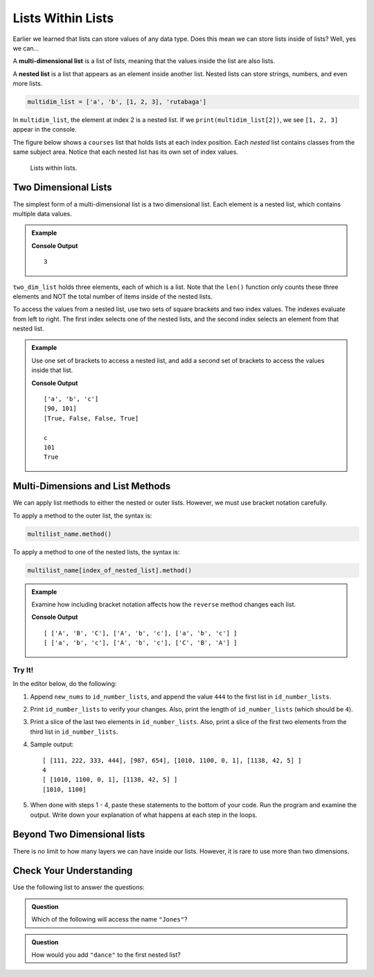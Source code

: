 Lists Within Lists
==================

Earlier we learned that lists can store values of any data type. Does this mean
we can store lists inside of lists? Well, yes we can...

.. index:: ! multi-dimensional list, ! nested list

.. index::
   single: list; nested

A **multi-dimensional list** is a list of lists, meaning that the values inside
the list are also lists.

A **nested list** is a list that appears as an element inside another list.
Nested lists can store strings, numbers, and even more lists.

.. sourcecode:: python

   multidim_list = ['a', 'b', [1, 2, 3], 'rutabaga']

In ``multidim_list``, the element at index 2 is a nested list. If we
``print(multidim_list[2])``, we see ``[1, 2, 3]`` appear in the console.

The figure below shows a ``courses`` list that holds lists at each index
position. Each *nested* list contains classes from the same subject area.
Notice that each nested list has its own set of index values.

.. figure:: figures/multi-dim-list.png
   :alt: A label, 'courses', pointing to a list that contains lists at it's three indexes. Each nested list contains classes from the same subject area. 

   Lists within lists.

Two Dimensional Lists
---------------------

The simplest form of a multi-dimensional list is a two dimensional list. Each
element is a nested list, which contains multiple data values.

.. admonition:: Example

   .. sourcecode:: python
      :linenos:

      two_dim_list = [['a', 'b', 'c'], [90, 101], [True, False, False, True]]

      print(len(two_dim_list))

   **Console Output**

   ::

      3

``two_dim_list`` holds three elements, each of which is a list. Note that the
``len()`` function only counts these three elements and NOT the total number of
items inside of the nested lists.

To access the values from a nested list, use two sets of square brackets and
two index values. The indexes evaluate from left to right. The first index
selects one of the nested lists, and the second index selects an element from
that nested list.

.. admonition:: Example

   Use one set of brackets to access a nested list, and add a second set of
   brackets to access the values inside that list.

   .. sourcecode:: python
      :linenos:

      two_dim_list = [['a', 'b', 'c'], [90, 101], [True, False, False, True]]

      print(two_dim_list[0])     # Print the lists at indexes 0, 1, and 2
      print(two_dim_list[1])
      print(two_dim_list[2])

      print(two_dim_list[0][2])  # Print the element from list 0, index 2
      print(two_dim_list[1][1])  # Print the element from list 1, index 1
      print(two_dim_list[2][3])  # Print the element from list 2, index 3

   **Console Output**

   ::

      ['a', 'b', 'c']
      [90, 101]
      [True, False, False, True]

      c
      101
      True

Multi-Dimensions and List Methods
----------------------------------

We can apply list methods to either the nested or outer lists. However,
we must use bracket notation carefully.

To apply a method to the outer list, the syntax is:

.. sourcecode:: python

   multilist_name.method()

To apply a method to one of the nested lists, the syntax is:

.. sourcecode:: python

   multilist_name[index_of_nested_list].method()

.. admonition:: Example

   Examine how including bracket notation affects how the ``reverse`` method
   changes each list.

   .. sourcecode:: python
      :linenos:

      list_a = [ ['a', 'b', 'c'], ['A', 'b', 'c'], ['A', 'B', 'C'] ]
      list_b = [ ['a', 'b', 'c'], ['A', 'b', 'c'], ['A', 'B', 'C'] ]

      list_a.reverse()     # Change the order of the 3 nested lists, but NOT their elements.
      list_b[2].reverse()  # Change the order of the list at index 2.

      print(list_a, '\n', list_b)

   **Console Output**

   ::

      [ ['A', 'B', 'C'], ['A', 'b', 'c'], ['a', 'b', 'c'] ] 
      [ ['a', 'b', 'c'], ['A', 'b', 'c'], ['C', 'B', 'A'] ]

Try It!
^^^^^^^

In the editor below, do the following:

#. Append ``new_nums`` to ``id_number_lists``, and append the value ``444`` to
   the first list in ``id_number_lists``.
#. Print ``id_number_lists`` to verify your changes. Also, print the length of
   ``id_number_lists`` (which should be ``4``).
#. Print a slice of the last two elements in ``id_number_lists``. Also, print a
   slice of the first two elements from the third list in ``id_number_lists``.
#. Sample output:

   ::

      [ [111, 222, 333, 444], [987, 654], [1010, 1100, 0, 1], [1138, 42, 5] ] 
      4
      [ [1010, 1100, 0, 1], [1138, 42, 5] ]
      [1010, 1100]

#. When done with steps 1 - 4, paste these statements to the bottom of your
   code. Run the program and examine the output. Write down your explanation of
   what happens at each step in the loops.

   .. sourcecode:: python
      :lineno-start: 12

      for id_numbers in id_number_lists:
         print('Outer loop:', id_numbers)

         for number in id_numbers:
            print('Nested loop:', number)

         print('--------------')

.. raw:: html

   <iframe height="550px" width="100%" src="https://repl.it/@launchcode/LCHS-Multi-dimensional-Lists?lite=true" scrolling="no" frameborder="yes" allowtransparency="true" allowfullscreen="true"></iframe>

Beyond Two Dimensional lists
-----------------------------

There is no limit to how many layers we can have inside our lists. However, it
is rare to use more than two dimensions.


Check Your Understanding
------------------------

Use the following list to answer the questions:

.. sourcecode:: python
   :linenos:

   data = [
      ["science", "computer", "art"],
      ["Jones", "Willoughby", "Rhodes"]
   ]

.. admonition:: Question

   Which of the following will access the name ``"Jones"``?

   .. raw:: html

      <ol type="a">
         <li><input type="radio" name="Q1" autocomplete="off" onclick="evaluateMC(name, false)"> <span style="color:#419f6a; font-weight: bold">data[0][0]</span></li>
         <li><input type="radio" name="Q1" autocomplete="off" onclick="evaluateMC(name, false)"> <span style="color:#419f6a; font-weight: bold">data[0][1]</span></li>
         <li><input type="radio" name="Q1" autocomplete="off" onclick="evaluateMC(name, true)"> <span style="color:#419f6a; font-weight: bold">data[1][0]</span></li>
         <li><input type="radio" name="Q1" autocomplete="off" onclick="evaluateMC(name, false)"> <span style="color:#419f6a; font-weight: bold">data[1][1]</span></li>
      </ol>
      <p id="Q1"></p>

.. Answer = c

.. admonition:: Question

   How would you add ``"dance"`` to the first nested list?

   .. raw:: html

      <ol type="a">
         <li><input type="radio" name="Q2" autocomplete="off" onclick="evaluateMC(name, false)"> <span style="color:#419f6a; font-weight: bold">data.append('dance')</span></li>
         <li><input type="radio" name="Q2" autocomplete="off" onclick="evaluateMC(name, true)"> <span style="color:#419f6a; font-weight: bold">data[0].append('dance')</span></li>
         <li><input type="radio" name="Q2" autocomplete="off" onclick="evaluateMC(name, false)"> <span style="color:#419f6a; font-weight: bold">data[1].append('dance')</span></li>
      </ol>
      <p id="Q2"></p>

.. Answer = b

.. raw:: html

   <script type="text/JavaScript">
      function evaluateMC(id, correct) {
         if (correct) {
            document.getElementById(id).innerHTML = 'Yep!';
            document.getElementById(id).style.color = 'blue';
         } else {
            document.getElementById(id).innerHTML = 'Nope!';
            document.getElementById(id).style.color = 'red';
         }
      }
   </script>
